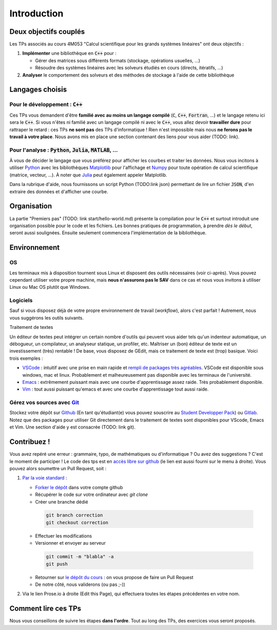 .. Linear Solvers documentation master file, created by
   sphinx-quickstart on Sun Jul 17 19:08:58 2022.
   You can adapt this file completely to your liking, but it should at least
   contain the root `toctree` directive.

************
Introduction
************

Deux objectifs couplés
======================

Les TPs associés au cours 4M053 "Calcul scientifique pour les grands systèmes linéaires" ont deux objectifs :

1. **Implémenter** une bibliothèque en :code:`C++` pour :

   * Gérer des matrices sous différents formats (stockage, opérations usuelles, ...)
   * Résoudre des systèmes linéaires avec les solveurs étudiés en cours (directs, itératifs, ...)

2. **Analyser** le comportement des solveurs et des méthodes de stockage à l'aide de cette bibliothèque

Langages choisis
================

Pour le développement : :code:`C++`
-----------------------------------

Ces TPs vous demandent d'être **familié avec au moins un langage compilé** (:code:`C`, :code:`C++`, :code:`Fortran`, ...) et le langage retenu ici sera le :code:`C++`. Si vous n'êtes ni familié avec un langage compilé ni avec le :code:`C++`, vous allez devoir **travailler dure** pour rattraper le retard : ces TPs **ne sont pas** des TPs d'informatique ! Rien n'est impossible mais nous **ne ferons pas le travail à votre place**. Nous avons mis en place  une section contenant des liens pour vous aider (TODO: link).

Pour l'analyse : :code:`Python`, :code:`Julia`, :code:`MATLAB`, ...
-------------------------------------------------------------------

À vous de décider le langage que vous préférez pour afficher les courbes et traiter les données. Nous vous incitons à utiliser `Python <https://www.python.org/>`_ avec les bibliothèques `Matplotlib <https://matplotlib.org/>`_ pour l'affichage et `Numpy <https://www.numpy.org/>`_ pour toute opération de calcul scientifique (matrice, vecteur, ...). À noter que `Julia <https://julialang.org>`_ peut également appeler Matplotlib.

Dans la rubrique d'aide, nous fournissons un script Python (TODO:link json) permettant de lire un fichier :code:`JSON`, d'en extraire des données et d'afficher une courbe.

Organisation
============

La partie "Premiers pas" (TODO: link start/hello-world.md) présente la compilation pour le :code:`C++` et surtout introduit une organisation possible pour le code et les fichiers. Les bonnes pratiques de programmation, à prendre *dès le début*, seront aussi soulignées. Ensuite seulement commencera l'implémentation de la bibliothèque.

Environnement
=============

OS
---

Les terminaux mis à disposition tournent sous Linux et disposent des outils nécessaires (voir ci-après). Vous pouvez cependant utiliser votre propre machine, mais **nous n'assurons pas le SAV** dans ce cas et nous vous invitons à utiliser Linux ou Mac OS plutôt que Windows.

Logiciels
---------

Sauf si vous disposez déjà de votre propre environnement de travail (*workflow*), alors c'est parfait ! Autrement, nous vous suggérons les outils suivants. 

Traitement de textes


Un éditeur de textes peut intégrer un certain nombre d'outils qui peuvent vous aider tels qu'un indenteur automatique, un débogueur, un compilateur, un analyseur statique, un profiler, etc. Maîtriser un (bon) éditeur de texte est un investissement (très) rentable ! De base, vous disposez de GEdit, mais ce traitement de texte est (trop) basique. Voici trois exemples :

- `VSCode <https://code.visualstudio.com/>`_ : intuitif avec une prise en main rapide et `rempli de packages très agréables <https://ljll.math.upmc.fr/infomath/tools/vscode>`_. VSCode est disponible sous windows, mac et linux. Probablement et malheureusement pas disponible avec les terminaux de l'université.
- `Emacs <https://www.gnu.org/software/emacs/>`_ : extrêmement puissant mais avec une courbe d'apprentissage assez raide. Très probablement disponible. 
- `Vim <https://www.vim.org/>`_ : tout aussi puissant qu'emacs et avec une courbe d'apprentissage tout aussi raide.

Gérez vos sources avec `Git <https://git-scm.com/>`_
------------------------------------------------------------

Stockez votre dépôt sur `Github <https://github.com>`_ (En tant qu'étudiant(e) vous pouvez souscrire au `Student Developper Pack <https://education.github.com/pack>`_) ou `Gitlab <https://gitlab.com>`_. Notez que des packages pour utiliser Git directement dans le traitement de textes sont disponibles pour VScode, Emacs et Vim. Une section d'aide y est consacrée (TODO: link git).

.. proof:remark::

  Vous ne savez pas utiliser Git ? C'est le moment d'apprendre ! Nous n'avons toutefois et malheureusement pas le temps d'apprendre à utiliser cet outil - pourtant extrêmement utile ! Nous vous **encourageons fortement** à apprendre à vous en servir.


Contribuez !
============

Vous avez repéré une erreur : grammaire, typo, de mathématiques ou d'informatique ? Ou avez des suggestions ? C'est le moment de participer ! Le code des tps est en `accès libre sur github <https://github.com/Bertbk/course_4m053>`_ (le lien est aussi fourni sur le menu à droite). Vous pouvez alors soumettre un Pull Request, soit :

1. `Par la voie standard <https://help.github.com/articles/about-pull-requests/>`_ :

   * `Forker le dépôt <https://help.github.com/articles/fork-a-repo/>`_ dans votre compte github
   * Récupérer le code sur votre ordinateur avec `git clone`
   * Créer une branche dédié

    .. code-block:: bash

      git branch correction
      git checkout correction

   * Effectuer les modifications
   * Versionner et envoyer au serveur

    .. code-block:: bash

      git commit -m "blabla" -a
      git push

   * Retourner sur `le dépôt du cours <https://github.com/Bertbk/course_4m053>`_ : on vous propose de faire un Pull Request
   * De notre côté, nous validerons (ou pas ;-))

2. Via le lien Prose.io à droite (Edit this Page), qui effectuera toutes les étapes précédentes en votre nom.



Comment lire ces TPs
====================

Nous vous conseillons de suivre les étapes **dans l'ordre**. Tout au long des TPs, des exercices vous seront proposés. 
